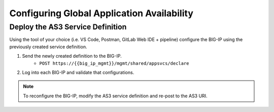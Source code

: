 Configuring Global Application Availability
===========================================


Deploy the AS3 Service Definition
---------------------------------
Using the tool of your choice (i.e. VS Code, Postman, GitLab Web IDE + pipeline) configure the BIG-IP using the previously created service definition.

#. Send the newly created definition to the BIG-IP.
    * ``POST https://{{big_ip_mgmt}}/mgmt/shared/appsvcs/declare``
#. Log into each BIG-IP and validate that configurations.

.. Note:: To reconfigure the BIG-IP, modify the AS3 service definition and re-post to the AS3 URI.
